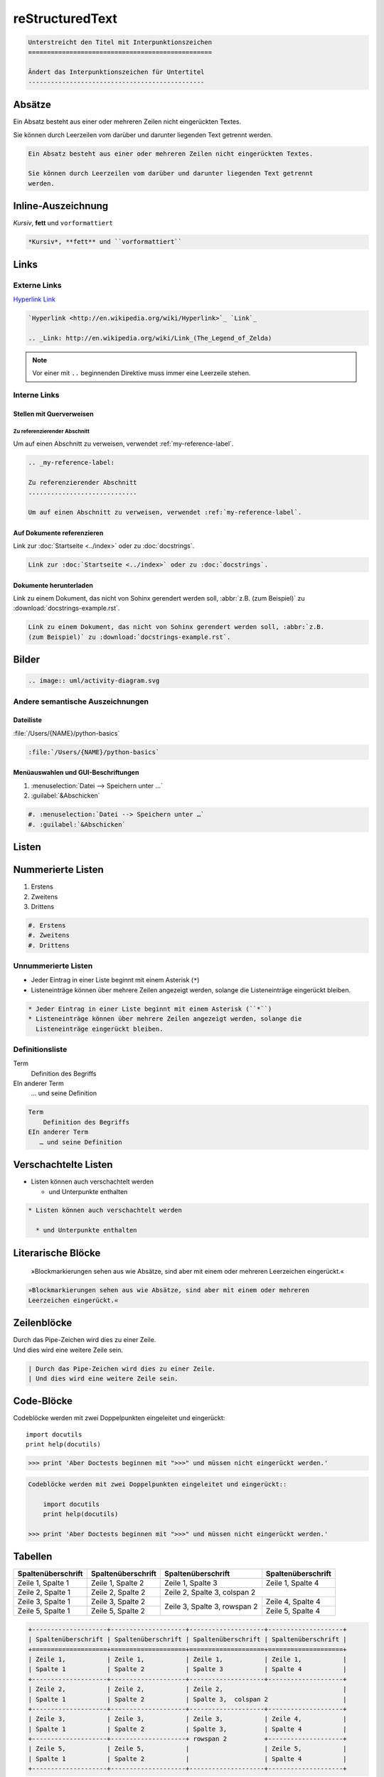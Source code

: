 reStructuredText
================

.. code-block:: rest

    Unterstreicht den Titel mit Interpunktionszeichen
    =================================================

    Ändert das Interpunktionszeichen für Untertitel
    -----------------------------------------------

Absätze
-------

Ein Absatz besteht aus einer oder mehreren Zeilen nicht eingerückten Textes.

Sie können durch Leerzeilen vom darüber und darunter liegenden Text getrennt
werden.

.. code-block:: rest

   Ein Absatz besteht aus einer oder mehreren Zeilen nicht eingerückten Textes.

   Sie können durch Leerzeilen vom darüber und darunter liegenden Text getrennt
   werden.

Inline-Auszeichnung
-------------------

*Kursiv*, **fett** und ``vorformattiert``

.. code-block:: rest

   *Kursiv*, **fett** und ``vorformattiert``

Links
-----

Externe Links
~~~~~~~~~~~~~

`Hyperlink <http://en.wikipedia.org/wiki/Hyperlink>`_ `Link`_

.. _Link: http://en.wikipedia.org/wiki/Link_(The_Legend_of_Zelda)

.. code-block:: rest

   `Hyperlink <http://en.wikipedia.org/wiki/Hyperlink>`_ `Link`_

   .. _Link: http://en.wikipedia.org/wiki/Link_(The_Legend_of_Zelda)

.. note::
   Vor einer mit ``..`` beginnenden Direktive muss immer eine Leerzeile
   stehen.

Interne Links
~~~~~~~~~~~~~

Stellen mit Querverweisen
:::::::::::::::::::::::::

.. _my-reference-label:

Zu referenzierender Abschnitt
.............................

Um auf einen Abschnitt zu verweisen, verwendet :ref:`my-reference-label`.

.. code-block:: rest

   .. _my-reference-label:

   Zu referenzierender Abschnitt
   .............................

   Um auf einen Abschnitt zu verweisen, verwendet :ref:`my-reference-label`.

Auf Dokumente referenzieren
:::::::::::::::::::::::::::

Link zur :doc:`Startseite <../index>` oder zu :doc:`docstrings`.

.. code-block:: rest

   Link zur :doc:`Startseite <../index>` oder zu :doc:`docstrings`.

Dokumente herunterladen
:::::::::::::::::::::::

Link zu einem Dokument, das nicht von Sohinx gerendert werden soll, :abbr:`z.B.
(zum Beispiel)` zu :download:`docstrings-example.rst`.

.. code-block:: rest

   Link zu einem Dokument, das nicht von Sohinx gerendert werden soll, :abbr:`z.B.
   (zum Beispiel)` zu :download:`docstrings-example.rst`.

Bilder
------

.. image:: uml/activity-diagram.svg

.. code-block:: rest

   .. image:: uml/activity-diagram.svg

Andere semantische Auszeichnungen
~~~~~~~~~~~~~~~~~~~~~~~~~~~~~~~~~

Dateiliste
::::::::::

:file:`/Users/{NAME}/python-basics`

.. code-block:: rest

   :file:`/Users/{NAME}/python-basics`

Menüauswahlen und GUI-Beschriftungen
::::::::::::::::::::::::::::::::::::

#. :menuselection:`Datei --> Speichern unter …`
#. :guilabel:`&Abschicken`

.. code-block:: rest

   #. :menuselection:`Datei --> Speichern unter …`
   #. :guilabel:`&Abschicken`

Listen
------

Nummerierte Listen
------------------

#. Erstens
#. Zweitens
#. Drittens

.. code-block:: rest

   #. Erstens
   #. Zweitens
   #. Drittens

Unnummerierte Listen
~~~~~~~~~~~~~~~~~~~~

* Jeder Eintrag in einer Liste beginnt mit einem Asterisk (``*``)
* Listeneinträge können über mehrere Zeilen angezeigt werden, solange die
  Listeneinträge eingerückt bleiben.

.. code-block:: rest

   * Jeder Eintrag in einer Liste beginnt mit einem Asterisk (``*``)
   * Listeneinträge können über mehrere Zeilen angezeigt werden, solange die
     Listeneinträge eingerückt bleiben.

Definitionsliste
~~~~~~~~~~~~~~~~

Term
    Definition des Begriffs
EIn anderer Term
   … und seine Definition

.. code-block:: rest

   Term
       Definition des Begriffs
   EIn anderer Term
      … und seine Definition

Verschachtelte Listen
---------------------

* Listen können auch verschachtelt werden

  * und Unterpunkte enthalten

.. code-block:: rest

   * Listen können auch verschachtelt werden

     * und Unterpunkte enthalten

Literarische Blöcke
-------------------

    »Blockmarkierungen sehen aus wie Absätze, sind aber mit einem oder mehreren
    Leerzeichen eingerückt.«

.. code-block:: rest

       »Blockmarkierungen sehen aus wie Absätze, sind aber mit einem oder mehreren
       Leerzeichen eingerückt.«

Zeilenblöcke
------------

| Durch das Pipe-Zeichen wird dies zu einer Zeile.
| Und dies wird eine weitere Zeile sein.

.. code-block:: rest

   | Durch das Pipe-Zeichen wird dies zu einer Zeile.
   | Und dies wird eine weitere Zeile sein.

Code-Blöcke
-----------

Codeblöcke werden mit zwei Doppelpunkten eingeleitet und eingerückt::

    import docutils
    print help(docutils)

>>> print 'Aber Doctests beginnen mit ">>>" und müssen nicht eingerückt werden.'

.. code-block:: rest

   Codeblöcke werden mit zwei Doppelpunkten eingeleitet und eingerückt::

       import docutils
       print help(docutils)

   >>> print 'Aber Doctests beginnen mit ">>>" und müssen nicht eingerückt werden.'

.. seealso::
   :doc:`code-blocks`

Tabellen
--------

+--------------------+--------------------+--------------------+--------------------+
| Spaltenüberschrift | Spaltenüberschrift | Spaltenüberschrift | Spaltenüberschrift |
+====================+====================+====================+====================+
| Zeile 1,           | Zeile 1,           | Zeile 1,           | Zeile 1,           |
| Spalte 1           | Spalte 2           | Spalte 3           | Spalte 4           |
+--------------------+--------------------+--------------------+--------------------+
| Zeile 2,           | Zeile 2,           | Zeile 2,                                |
| Spalte 1           | Spalte 2           | Spalte 3,  colspan 2                    |
+--------------------+--------------------+--------------------+--------------------+
| Zeile 3,           | Zeile 3,           | Zeile 3,           | Zeile 4,           |
| Spalte 1           | Spalte 2           | Spalte 3,          | Spalte 4           |
+--------------------+--------------------+ rowspan 2          +--------------------+
| Zeile 5,           | Zeile 5,           |                    | Zeile 5,           |
| Spalte 1           | Spalte 2           |                    | Spalte 4           |
+--------------------+--------------------+--------------------+--------------------+

.. code-block:: rest

   +--------------------+--------------------+--------------------+--------------------+
   | Spaltenüberschrift | Spaltenüberschrift | Spaltenüberschrift | Spaltenüberschrift |
   +====================+====================+====================+====================+
   | Zeile 1,           | Zeile 1,           | Zeile 1,           | Zeile 1,           |
   | Spalte 1           | Spalte 2           | Spalte 3           | Spalte 4           |
   +--------------------+--------------------+--------------------+--------------------+
   | Zeile 2,           | Zeile 2,           | Zeile 2,                                |
   | Spalte 1           | Spalte 2           | Spalte 3,  colspan 2                    |
   +--------------------+--------------------+--------------------+--------------------+
   | Zeile 3,           | Zeile 3,           | Zeile 3,           | Zeile 4,           |
   | Spalte 1           | Spalte 2           | Spalte 3,          | Spalte 4           |
   +--------------------+--------------------+ rowspan 2          +--------------------+
   | Zeile 5,           | Zeile 5,           |                    | Zeile 5,           |
   | Spalte 1           | Spalte 2           |                    | Spalte 4           |
   +--------------------+--------------------+--------------------+--------------------+

Kommentare
----------

.. Ein Kommentarblock beginnt mit zwei Punkten und kann weiter eingerückt werden.

.. code-block:: rest

   .. Ein Kommentarblock beginnt mit zwei Punkten und kann weiter eingerückt werden.

